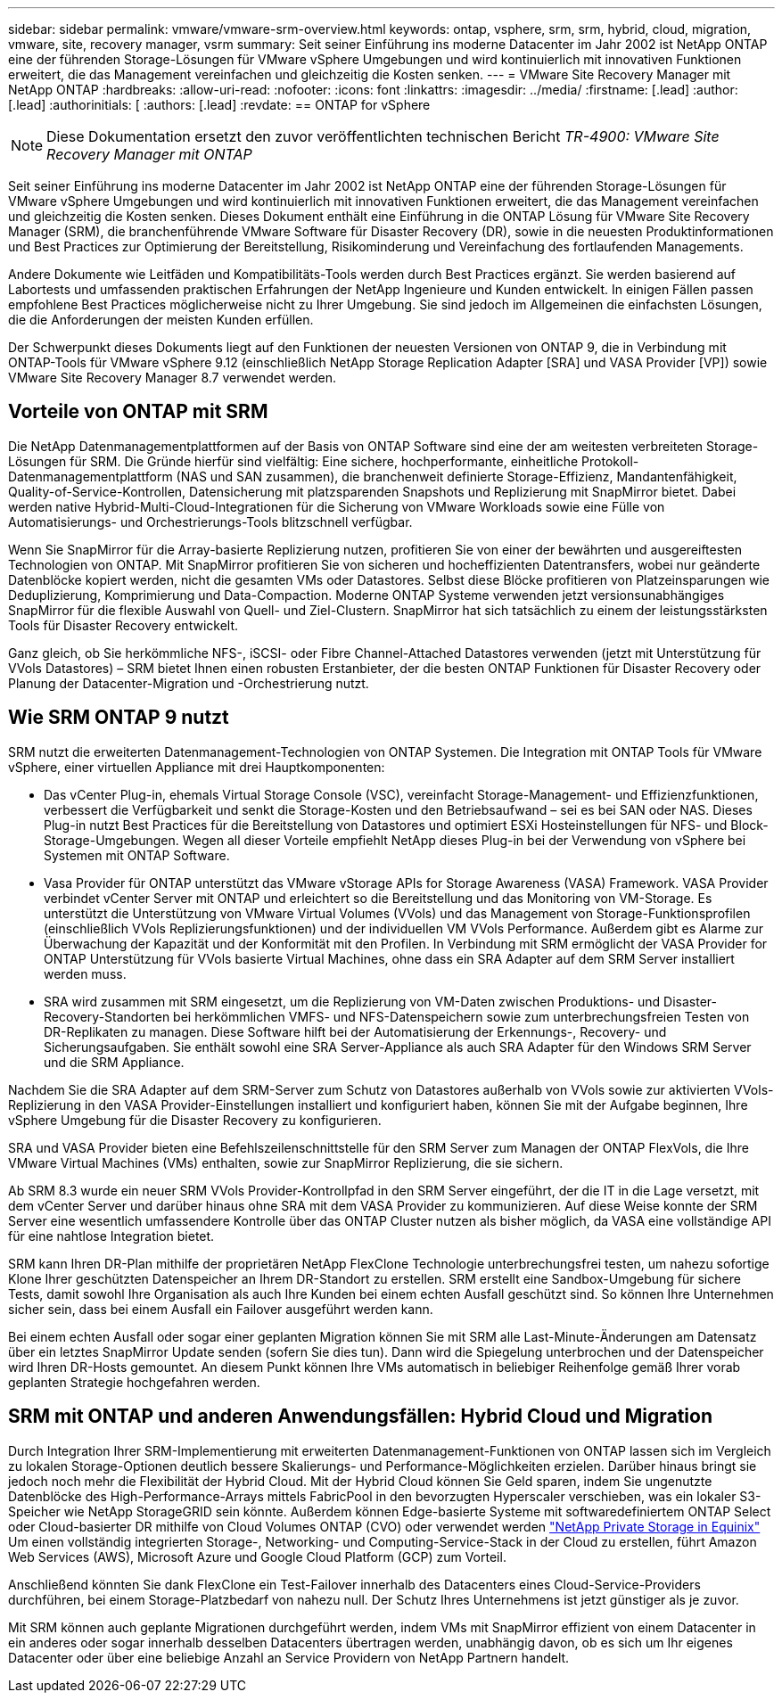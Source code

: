 ---
sidebar: sidebar 
permalink: vmware/vmware-srm-overview.html 
keywords: ontap, vsphere, srm, srm, hybrid, cloud, migration, vmware, site, recovery manager, vsrm 
summary: Seit seiner Einführung ins moderne Datacenter im Jahr 2002 ist NetApp ONTAP eine der führenden Storage-Lösungen für VMware vSphere Umgebungen und wird kontinuierlich mit innovativen Funktionen erweitert, die das Management vereinfachen und gleichzeitig die Kosten senken. 
---
= VMware Site Recovery Manager mit NetApp ONTAP
:hardbreaks:
:allow-uri-read: 
:nofooter: 
:icons: font
:linkattrs: 
:imagesdir: ../media/
:firstname: [.lead]
:author: [.lead]
:authorinitials: [
:authors: [.lead]
:revdate: == ONTAP for vSphere



NOTE: Diese Dokumentation ersetzt den zuvor veröffentlichten technischen Bericht _TR-4900: VMware Site Recovery Manager mit ONTAP_

Seit seiner Einführung ins moderne Datacenter im Jahr 2002 ist NetApp ONTAP eine der führenden Storage-Lösungen für VMware vSphere Umgebungen und wird kontinuierlich mit innovativen Funktionen erweitert, die das Management vereinfachen und gleichzeitig die Kosten senken. Dieses Dokument enthält eine Einführung in die ONTAP Lösung für VMware Site Recovery Manager (SRM), die branchenführende VMware Software für Disaster Recovery (DR), sowie in die neuesten Produktinformationen und Best Practices zur Optimierung der Bereitstellung, Risikominderung und Vereinfachung des fortlaufenden Managements.

Andere Dokumente wie Leitfäden und Kompatibilitäts-Tools werden durch Best Practices ergänzt. Sie werden basierend auf Labortests und umfassenden praktischen Erfahrungen der NetApp Ingenieure und Kunden entwickelt. In einigen Fällen passen empfohlene Best Practices möglicherweise nicht zu Ihrer Umgebung. Sie sind jedoch im Allgemeinen die einfachsten Lösungen, die die Anforderungen der meisten Kunden erfüllen.

Der Schwerpunkt dieses Dokuments liegt auf den Funktionen der neuesten Versionen von ONTAP 9, die in Verbindung mit ONTAP-Tools für VMware vSphere 9.12 (einschließlich NetApp Storage Replication Adapter [SRA] und VASA Provider [VP]) sowie VMware Site Recovery Manager 8.7 verwendet werden.



== Vorteile von ONTAP mit SRM

Die NetApp Datenmanagementplattformen auf der Basis von ONTAP Software sind eine der am weitesten verbreiteten Storage-Lösungen für SRM. Die Gründe hierfür sind vielfältig: Eine sichere, hochperformante, einheitliche Protokoll-Datenmanagementplattform (NAS und SAN zusammen), die branchenweit definierte Storage-Effizienz, Mandantenfähigkeit, Quality-of-Service-Kontrollen, Datensicherung mit platzsparenden Snapshots und Replizierung mit SnapMirror bietet. Dabei werden native Hybrid-Multi-Cloud-Integrationen für die Sicherung von VMware Workloads sowie eine Fülle von Automatisierungs- und Orchestrierungs-Tools blitzschnell verfügbar.

Wenn Sie SnapMirror für die Array-basierte Replizierung nutzen, profitieren Sie von einer der bewährten und ausgereiftesten Technologien von ONTAP. Mit SnapMirror profitieren Sie von sicheren und hocheffizienten Datentransfers, wobei nur geänderte Datenblöcke kopiert werden, nicht die gesamten VMs oder Datastores. Selbst diese Blöcke profitieren von Platzeinsparungen wie Deduplizierung, Komprimierung und Data-Compaction. Moderne ONTAP Systeme verwenden jetzt versionsunabhängiges SnapMirror für die flexible Auswahl von Quell- und Ziel-Clustern. SnapMirror hat sich tatsächlich zu einem der leistungsstärksten Tools für Disaster Recovery entwickelt.

Ganz gleich, ob Sie herkömmliche NFS-, iSCSI- oder Fibre Channel-Attached Datastores verwenden (jetzt mit Unterstützung für VVols Datastores) – SRM bietet Ihnen einen robusten Erstanbieter, der die besten ONTAP Funktionen für Disaster Recovery oder Planung der Datacenter-Migration und -Orchestrierung nutzt.



== Wie SRM ONTAP 9 nutzt

SRM nutzt die erweiterten Datenmanagement-Technologien von ONTAP Systemen. Die Integration mit ONTAP Tools für VMware vSphere, einer virtuellen Appliance mit drei Hauptkomponenten:

* Das vCenter Plug-in, ehemals Virtual Storage Console (VSC), vereinfacht Storage-Management- und Effizienzfunktionen, verbessert die Verfügbarkeit und senkt die Storage-Kosten und den Betriebsaufwand – sei es bei SAN oder NAS. Dieses Plug-in nutzt Best Practices für die Bereitstellung von Datastores und optimiert ESXi Hosteinstellungen für NFS- und Block-Storage-Umgebungen. Wegen all dieser Vorteile empfiehlt NetApp dieses Plug-in bei der Verwendung von vSphere bei Systemen mit ONTAP Software.
* Vasa Provider für ONTAP unterstützt das VMware vStorage APIs for Storage Awareness (VASA) Framework. VASA Provider verbindet vCenter Server mit ONTAP und erleichtert so die Bereitstellung und das Monitoring von VM-Storage. Es unterstützt die Unterstützung von VMware Virtual Volumes (VVols) und das Management von Storage-Funktionsprofilen (einschließlich VVols Replizierungsfunktionen) und der individuellen VM VVols Performance. Außerdem gibt es Alarme zur Überwachung der Kapazität und der Konformität mit den Profilen. In Verbindung mit SRM ermöglicht der VASA Provider for ONTAP Unterstützung für VVols basierte Virtual Machines, ohne dass ein SRA Adapter auf dem SRM Server installiert werden muss.
* SRA wird zusammen mit SRM eingesetzt, um die Replizierung von VM-Daten zwischen Produktions- und Disaster-Recovery-Standorten bei herkömmlichen VMFS- und NFS-Datenspeichern sowie zum unterbrechungsfreien Testen von DR-Replikaten zu managen. Diese Software hilft bei der Automatisierung der Erkennungs-, Recovery- und Sicherungsaufgaben. Sie enthält sowohl eine SRA Server-Appliance als auch SRA Adapter für den Windows SRM Server und die SRM Appliance.


Nachdem Sie die SRA Adapter auf dem SRM-Server zum Schutz von Datastores außerhalb von VVols sowie zur aktivierten VVols-Replizierung in den VASA Provider-Einstellungen installiert und konfiguriert haben, können Sie mit der Aufgabe beginnen, Ihre vSphere Umgebung für die Disaster Recovery zu konfigurieren.

SRA und VASA Provider bieten eine Befehlszeilenschnittstelle für den SRM Server zum Managen der ONTAP FlexVols, die Ihre VMware Virtual Machines (VMs) enthalten, sowie zur SnapMirror Replizierung, die sie sichern.

Ab SRM 8.3 wurde ein neuer SRM VVols Provider-Kontrollpfad in den SRM Server eingeführt, der die IT in die Lage versetzt, mit dem vCenter Server und darüber hinaus ohne SRA mit dem VASA Provider zu kommunizieren. Auf diese Weise konnte der SRM Server eine wesentlich umfassendere Kontrolle über das ONTAP Cluster nutzen als bisher möglich, da VASA eine vollständige API für eine nahtlose Integration bietet.

SRM kann Ihren DR-Plan mithilfe der proprietären NetApp FlexClone Technologie unterbrechungsfrei testen, um nahezu sofortige Klone Ihrer geschützten Datenspeicher an Ihrem DR-Standort zu erstellen. SRM erstellt eine Sandbox-Umgebung für sichere Tests, damit sowohl Ihre Organisation als auch Ihre Kunden bei einem echten Ausfall geschützt sind. So können Ihre Unternehmen sicher sein, dass bei einem Ausfall ein Failover ausgeführt werden kann.

Bei einem echten Ausfall oder sogar einer geplanten Migration können Sie mit SRM alle Last-Minute-Änderungen am Datensatz über ein letztes SnapMirror Update senden (sofern Sie dies tun). Dann wird die Spiegelung unterbrochen und der Datenspeicher wird Ihren DR-Hosts gemountet. An diesem Punkt können Ihre VMs automatisch in beliebiger Reihenfolge gemäß Ihrer vorab geplanten Strategie hochgefahren werden.



== SRM mit ONTAP und anderen Anwendungsfällen: Hybrid Cloud und Migration

Durch Integration Ihrer SRM-Implementierung mit erweiterten Datenmanagement-Funktionen von ONTAP lassen sich im Vergleich zu lokalen Storage-Optionen deutlich bessere Skalierungs- und Performance-Möglichkeiten erzielen. Darüber hinaus bringt sie jedoch noch mehr die Flexibilität der Hybrid Cloud. Mit der Hybrid Cloud können Sie Geld sparen, indem Sie ungenutzte Datenblöcke des High-Performance-Arrays mittels FabricPool in den bevorzugten Hyperscaler verschieben, was ein lokaler S3-Speicher wie NetApp StorageGRID sein könnte. Außerdem können Edge-basierte Systeme mit softwaredefiniertem ONTAP Select oder Cloud-basierter DR mithilfe von Cloud Volumes ONTAP (CVO) oder verwendet werden https://www.equinix.com/partners/netapp["NetApp Private Storage in Equinix"^] Um einen vollständig integrierten Storage-, Networking- und Computing-Service-Stack in der Cloud zu erstellen, führt Amazon Web Services (AWS), Microsoft Azure und Google Cloud Platform (GCP) zum Vorteil.

Anschließend könnten Sie dank FlexClone ein Test-Failover innerhalb des Datacenters eines Cloud-Service-Providers durchführen, bei einem Storage-Platzbedarf von nahezu null. Der Schutz Ihres Unternehmens ist jetzt günstiger als je zuvor.

Mit SRM können auch geplante Migrationen durchgeführt werden, indem VMs mit SnapMirror effizient von einem Datacenter in ein anderes oder sogar innerhalb desselben Datacenters übertragen werden, unabhängig davon, ob es sich um Ihr eigenes Datacenter oder über eine beliebige Anzahl an Service Providern von NetApp Partnern handelt.
